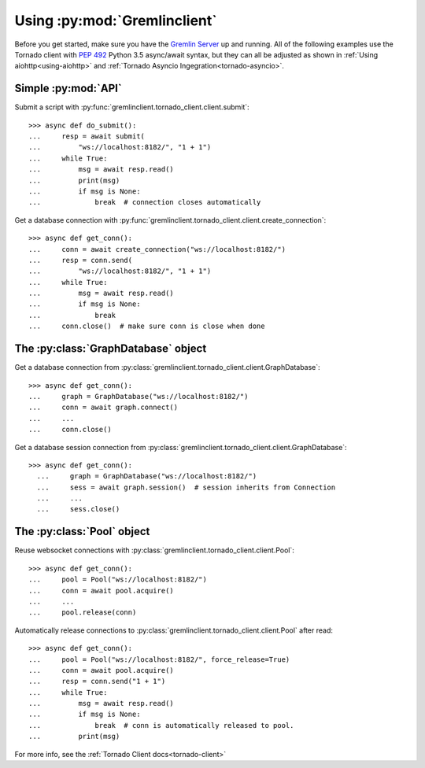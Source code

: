 .. _basic-usage:

Using :py:mod:`Gremlinclient`
=============================

Before you get started, make sure you have the `Gremlin Server`_ up and running.
All of the following examples use the Tornado client with `PEP 492`_
Python 3.5 async/await syntax, but they can all be adjusted as shown in
:ref:`Using aiohttp<using-aiohttp>` and
:ref:`Tornado Asyncio Ingegration<tornado-asyncio>`.


Simple :py:mod:`API`
--------------------

Submit a script with :py:func:`gremlinclient.tornado_client.client.submit`::

    >>> async def do_submit():
    ...     resp = await submit(
    ...         "ws://localhost:8182/", "1 + 1")
    ...     while True:
    ...         msg = await resp.read()
    ...         print(msg)
    ...         if msg is None:
    ...             break  # connection closes automatically

Get a database connection with :py:func:`gremlinclient.tornado_client.client.create_connection`::

    >>> async def get_conn():
    ...     conn = await create_connection("ws://localhost:8182/")
    ...     resp = conn.send(
    ...         "ws://localhost:8182/", "1 + 1")
    ...     while True:
    ...         msg = await resp.read()
    ...         if msg is None:
    ...             break
    ...     conn.close()  # make sure conn is close when done


The :py:class:`GraphDatabase` object
------------------------------------

Get a database connection from :py:class:`gremlinclient.tornado_client.client.GraphDatabase`::

    >>> async def get_conn():
    ...     graph = GraphDatabase("ws://localhost:8182/")
    ...     conn = await graph.connect()
    ...     ...
    ...     conn.close()

Get a database session connection from
:py:class:`gremlinclient.tornado_client.client.GraphDatabase`::

    >>> async def get_conn():
      ...     graph = GraphDatabase("ws://localhost:8182/")
      ...     sess = await graph.session()  # session inherits from Connection
      ...     ...
      ...     sess.close()


The :py:class:`Pool` object
---------------------------

Reuse websocket connections with :py:class:`gremlinclient.tornado_client.client.Pool`::

    >>> async def get_conn():
    ...     pool = Pool("ws://localhost:8182/")
    ...     conn = await pool.acquire()
    ...     ...
    ...     pool.release(conn)

Automatically release connections to :py:class:`gremlinclient.tornado_client.client.Pool` after read::

        >>> async def get_conn():
        ...     pool = Pool("ws://localhost:8182/", force_release=True)
        ...     conn = await pool.acquire()
        ...     resp = conn.send("1 + 1")
        ...     while True:
        ...         msg = await resp.read()
        ...         if msg is None:
        ...             break  # conn is automatically released to pool.
        ...         print(msg)


For more info, see the :ref:`Tornado Client docs<tornado-client>`


.. _Gremlin Server: http://tinkerpop.incubator.apache.org/
.. _PEP 492: https://www.python.org/dev/peps/pep-0492/

